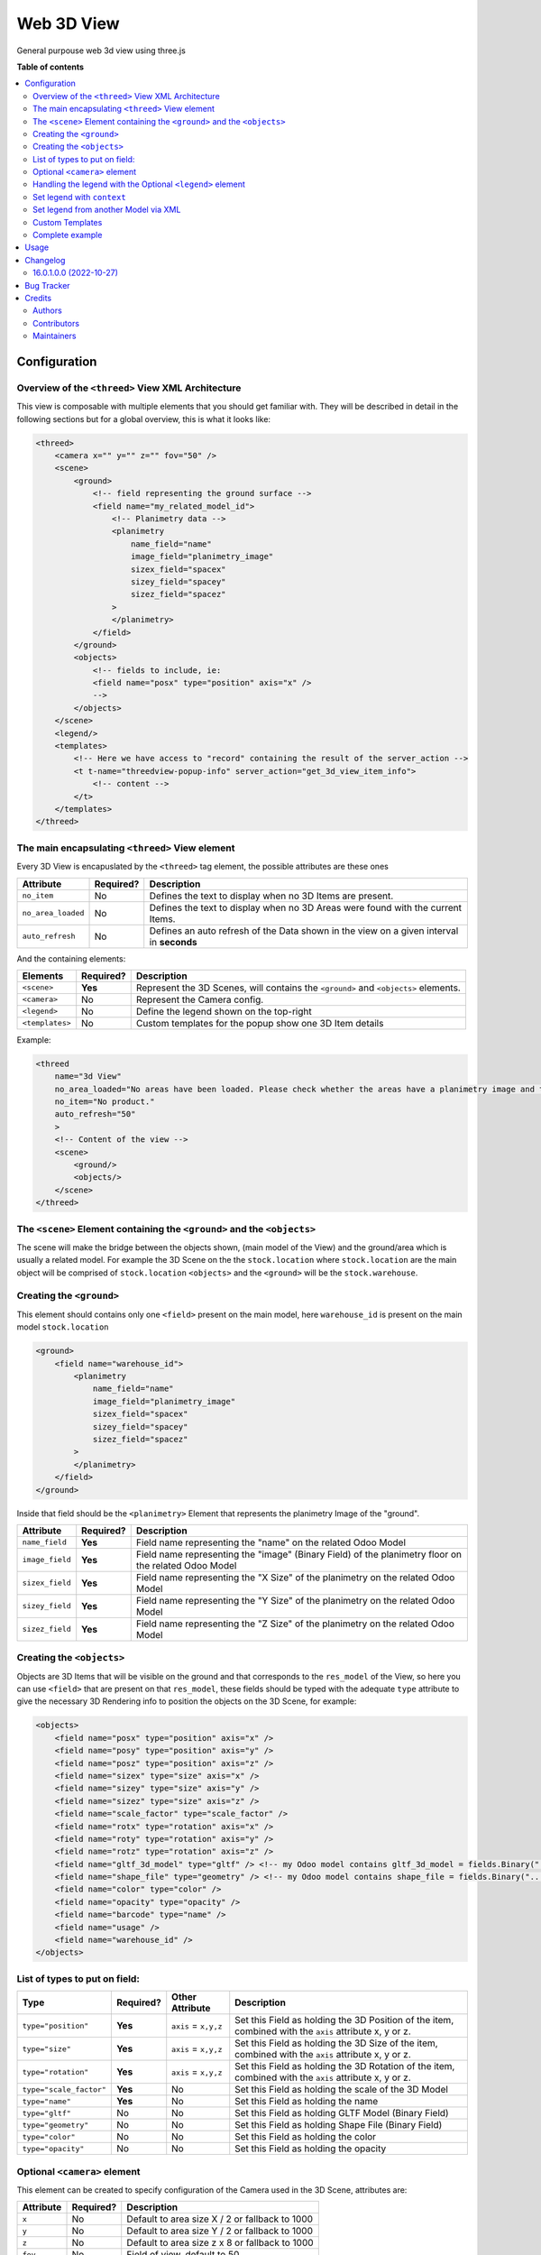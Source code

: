 ===========
Web 3D View
===========

.. !!!!!!!!!!!!!!!!!!!!!!!!!!!!!!!!!!!!!!!!!!!!!!!!!!!!
   !! This file is generated by oca-gen-addon-readme !!
   !! changes will be overwritten.                   !!
   !!!!!!!!!!!!!!!!!!!!!!!!!!!!!!!!!!!!!!!!!!!!!!!!!!!!

.. |badge1| image:: https://img.shields.io/badge/maturity-Beta-yellow.png
    :target: https://odoo-community.org/page/development-status
    :alt: Beta
.. |badge2| image:: https://img.shields.io/badge/licence-AGPL--3-blue.png
    :target: http://www.gnu.org/licenses/agpl-3.0-standalone.html
    :alt: License: AGPL-3
.. |badge3| image:: https://img.shields.io/badge/github-Openindustry.it <https://openindustry.it\>%2Faddons--3d-lightgray.png?logo=github
    :target: https://github.com/Openindustry.it <https://openindustry.it\>/addons-3d/tree/16.0/web_threed
    :alt: Openindustry.it <https://openindustry.it\>/addons-3d

|badge1| |badge2| |badge3|

General purpouse web 3d view using three.js

**Table of contents**

.. contents::
   :local:

Configuration
=============


Overview of the ``<threed>`` View XML Architecture
~~~~~~~~~~~~~~~~~~~~~~~~~~~~~~~~~~~~~~~~~~~~~~~~~~~~~~

This view is composable with multiple elements that you should get familiar with. They will be described in detail in the following sections but for a global overview, this is what it looks like:

.. code-block:: xml

   <threed>
       <camera x="" y="" z="" fov="50" />
       <scene>
           <ground>
               <!-- field representing the ground surface -->
               <field name="my_related_model_id">
                   <!-- Planimetry data -->
                   <planimetry
                       name_field="name"
                       image_field="planimetry_image"
                       sizex_field="spacex"
                       sizey_field="spacey"
                       sizez_field="spacez"
                   >
                   </planimetry>
               </field>
           </ground>
           <objects>
               <!-- fields to include, ie:
               <field name="posx" type="position" axis="x" />
               -->
           </objects>
       </scene>
       <legend/>
       <templates>
           <!-- Here we have access to "record" containing the result of the server_action -->
           <t t-name="threedview-popup-info" server_action="get_3d_view_item_info">
               <!-- content -->
           </t>
       </templates>
   </threed>

The main encapsulating ``<threed>`` View element
~~~~~~~~~~~~~~~~~~~~~~~~~~~~~~~~~~~~~~~~~~~~~~~~~~~~

Every 3D View is encapuslated by the ``<threed>`` tag element, the possible attributes are these ones

.. list-table::
   :header-rows: 1

   * - Attribute
     - Required?
     - Description
   * - ``no_item``
     - No
     - Defines the text to display when no 3D Items are present.
   * - ``no_area_loaded``
     - No
     - Defines the text to display when no 3D Areas were found with the current Items.
   * - ``auto_refresh``
     - No
     - Defines an auto refresh of the Data shown in the view on a given interval in **seconds**


And the containing elements:

.. list-table::
   :header-rows: 1

   * - Elements
     - Required?
     - Description
   * - ``<scene>``
     - **Yes**
     - Represent the 3D Scenes, will contains the ``<ground>`` and ``<objects>`` elements.
   * - ``<camera>``
     - No
     - Represent the Camera config.
   * - ``<legend>``
     - No
     - Define the legend shown on the top-right
   * - ``<templates>``
     - No
     - Custom templates for the popup show one 3D Item details


Example:

.. code-block:: xml

   <threed
       name="3d View"
       no_area_loaded="No areas have been loaded. Please check whether the areas have a planimetry image and the dimensions correctly set."
       no_item="No product."
       auto_refresh="50"
       >
       <!-- Content of the view -->
       <scene>
           <ground/>
           <objects/>
       </scene>
   </threed>

The ``<scene>`` Element containing the ``<ground>`` and the ``<objects>``
~~~~~~~~~~~~~~~~~~~~~~~~~~~~~~~~~~~~~~~~~~~~~~~~~~~~~~~~~~~~~~~~~~~~~~~~~~~~~~~~~~~~~

The scene will make the bridge between the objects shown, (main model of the View) and the ground/area which is usually a related model. For example the 3D Scene on the the ``stock.location`` where ``stock.location`` are the main object will be comprised of ``stock.location`` ``<objects>`` and the ``<ground>`` will be the ``stock.warehouse``.

Creating the ``<ground>``
~~~~~~~~~~~~~~~~~~~~~~~~~~~~~

This element should contains only one ``<field>`` present on the main model, here ``warehouse_id`` is present on the main model ``stock.location``

.. code-block:: xml

   <ground>
       <field name="warehouse_id">
           <planimetry
               name_field="name"
               image_field="planimetry_image"
               sizex_field="spacex"
               sizey_field="spacey"
               sizez_field="spacez"
           >
           </planimetry>
       </field>
   </ground>

Inside that field should be the ``<planimetry>`` Element that represents the planimetry Image of the "ground".

.. list-table::
   :header-rows: 1

   * - Attribute
     - Required?
     - Description
   * - ``name_field``
     - **Yes**
     - Field name representing the "name" on the related Odoo Model
   * - ``image_field``
     - **Yes**
     - Field name representing the "image" (Binary Field) of the planimetry floor on the related Odoo Model
   * - ``sizex_field``
     - **Yes**
     - Field name representing the "X Size" of the planimetry on the related Odoo Model
   * - ``sizey_field``
     - **Yes**
     - Field name representing the "Y Size" of the planimetry on the related Odoo Model
   * - ``sizez_field``
     - **Yes**
     - Field name representing the "Z Size" of the planimetry on the related Odoo Model


Creating the ``<objects>``
~~~~~~~~~~~~~~~~~~~~~~~~~~~~~~

Objects are 3D Items that will be visible on the ground and that corresponds to the ``res_model`` of the View, so here you can use ``<field>`` that are present on that ``res_model``\ , these fields should be typed with the adequate ``type`` attribute to give the necessary 3D Rendering info to position the objects on the 3D Scene, for example:

.. code-block:: xml

   <objects>
       <field name="posx" type="position" axis="x" />
       <field name="posy" type="position" axis="y" />
       <field name="posz" type="position" axis="z" />
       <field name="sizex" type="size" axis="x" />
       <field name="sizey" type="size" axis="y" />
       <field name="sizez" type="size" axis="z" />
       <field name="scale_factor" type="scale_factor" />
       <field name="rotx" type="rotation" axis="x" />
       <field name="roty" type="rotation" axis="y" />
       <field name="rotz" type="rotation" axis="z" />
       <field name="gltf_3d_model" type="gltf" /> <!-- my Odoo model contains gltf_3d_model = fields.Binary("... -->
       <field name="shape_file" type="geometry" /> <!-- my Odoo model contains shape_file = fields.Binary("... -->
       <field name="color" type="color" />
       <field name="opacity" type="opacity" />
       <field name="barcode" type="name" />
       <field name="usage" />
       <field name="warehouse_id" />
   </objects>

List of types to put on field:
~~~~~~~~~~~~~~~~~~~~~~~~~~~~~~

.. list-table::
   :header-rows: 1

   * - Type
     - Required?
     - Other Attribute
     - Description
   * - ``type="position"``
     - **Yes**
     - ``axis`` = ``x,y,z``
     - Set this Field as holding the 3D Position of the item, combined with the ``axis`` attribute x, y or z.
   * - ``type="size"``
     - **Yes**
     - ``axis`` = ``x,y,z``
     - Set this Field as holding the 3D Size of the item, combined with the ``axis`` attribute x, y or z.
   * - ``type="rotation"``
     - **Yes**
     - ``axis`` = ``x,y,z``
     - Set this Field as holding the 3D Rotation of the item, combined with the ``axis`` attribute x, y or z.
   * - ``type="scale_factor"``
     - **Yes**
     - No
     - Set this Field as holding the scale of the 3D Model
   * - ``type="name"``
     - **Yes**
     - No
     - Set this Field as holding the name
   * - ``type="gltf"``
     - No
     - No
     - Set this Field as holding GLTF Model (Binary Field)
   * - ``type="geometry"``
     - No
     - No
     - Set this Field as holding Shape File (Binary Field)
   * - ``type="color"``
     - No
     - No
     - Set this Field as holding the color
   * - ``type="opacity"``
     - No
     - No
     - Set this Field as holding the opacity


Optional ``<camera>`` element
~~~~~~~~~~~~~~~~~~~~~~~~~~~~~~~~~

This element can be created to specify configuration of the Camera used in the 3D Scene, attributes are:

.. list-table::
   :header-rows: 1

   * - Attribute
     - Required?
     - Description
   * - ``x``
     - No
     - Default to area size X / 2 or fallback to 1000
   * - ``y``
     - No
     - Default to area size Y / 2 or fallback to 1000
   * - ``z``
     - No
     - Default to area size z x 8 or fallback to 1000
   * - ``fov``
     - No
     - Field of view, default to 50


Handling the legend with the Optional ``<legend>`` element
~~~~~~~~~~~~~~~~~~~~~~~~~~~~~~~~~~~~~~~~~~~~~~~~~~~~~~~~~~~~~~

Set legend with ``context``
~~~~~~~~~~~~~~~~~~~~~~~~~~~~~~~

Legend can be set statically inside the ``context`` used to open the view, example from XML (can also be set from python):

.. code-block:: xml

   <field name="context">{
       "force_legend_items": [
           {
               "name": "blocked",
               "color": "#F06050",
               "opacity": 1,
           },
           {
               "name": "normal",
               "color": "#F7CD1F",
               "opacity": 1,
           },
           {
               "name": "done",
               "color": "#30C381",
               "opacity": 1,
           }
       ]
   }</field>

``force_legend_items`` should be a **list** of dict containing the keys, ``name``\ , ``color``\ , ``opacity`` (Optional).

Set legend from another Model via XML
~~~~~~~~~~~~~~~~~~~~~~~~~~~~~~~~~~~~~

Legend can also be loaded dynamically from another model, like so:

.. code-block:: xml

   <legend
       comodel_name="stock.location.tag"
       name_field="name"
       color_field="color_hex"
       opacity_field="opacity"/>

The attributes on this element are used to define the Legend

.. list-table::
   :header-rows: 1

   * - Attribute
     - Required?
     - Description
   * - ``comodel_name``
     - No
     - The Odoo Model representing the legends, if present an RPC call will be made to that model to fetch all the legends.
   * - ``name_field``
     - No
     - The key of the resulting dict representing the **name** , defaults to "name"
   * - ``color_field``
     - No
     - The key of the resulting dict representing the **color** , defaults to "color"
   * - ``opacity_field``
     - No
     - The key of the resulting dict representing the **opacity** , defaults to "opacity"


Custom Templates
~~~~~~~~~~~~~~~~

Optionally you can declare a custom template, which will be used to render the

popup when you click on a 3D item. You have to name the template 'threedview-popup-info' with the attribute ``server_action``.


*
  ``server_action`` attribute the corresponds to a @api.model action on the main model of the view.

*
  ``record``\ : to access the fields values returned by the server action specified in ``server_action``.

Example:

.. code-block:: xml

       <templates>
           <!-- Here we have access to "record" containing the result of the server_action -->
           <t t-name="threedview-popup-info" server_action="get_3d_view_item_info">
               <header>
                   <span class="item3d_data" t-esc="record.barcode" />
               </header>
               <t t-if="!record.stock_quants || record.stock_quants.length == 0">
                   <p>No product is stored here at the moment.</p>
               </t>
               <!-- etc... -->
          </t>
       </templates>

Complete example
~~~~~~~~~~~~~~~~

.. code-block:: xml

       <?xml version="1.0" encoding="utf-8"?>
       <odoo>
           <record id="view_location_threed_threed" model="ir.ui.view">
               <field name="name">stock.location.threed</field>
               <field name="model">stock.location</field>
               <field name="type">threed</field>
               <!--field name="auto_refresh" eval="10"></field-->
               <field name="arch" type="xml">
                   <threed
                       name="3d View"
                       noAreaLoaded="No areas have been loaded. Please check whether the areas have a planimetry image and the dimensions correctly set."
                       noItem="No product."
                   >
                       <camera x="" y="" z="" fov="50" />
                       <scene>
                           <ground>
                               <field name="warehouse_id">
                                   <planimetry
                                       name_field="name"
                                       image_field="planimetry_image"
                                       sizex_field="spacex"
                                       sizey_field="spacey"
                                       sizez_field="spacez"
                                   >
                                   </planimetry>
                               </field>
                           </ground>
                           <objects>
                               <field name="posx" type="position" axis="x" />
                               <field name="posy" type="position" axis="y" />
                               <field name="posz" type="position" axis="z" />
                               <field name="sizex" type="size" axis="x" />
                               <field name="sizey" type="size" axis="y" />
                               <field name="sizez" type="size" axis="z" />
                               <field name="scale_factor" type="scale_factor" />
                               <field name="rotx" type="rotation" axis="x" />
                               <field name="roty" type="rotation" axis="y" />
                               <field name="rotz" type="rotation" axis="z" />
                               <field name="gltf_3d_model" type="gltf" />
                               <field name="shape_file" type="geometry" />
                               <field name="color" type="color" />
                               <field name="opacity" type="opacity" />
                               <field name="barcode" type="name" />
                               <field name="usage" />
                               <field name="warehouse_id" />
                           </objects>
                       </scene>
                       <legend
                           comodel_name="stock.location.tag"
                           name_field="name"
                           color_field="color_hex"
                           opacity_field="opacity"
                       />
                       <templates>
                           <!-- Here we have access to "record" containing the result of the server_action -->
                           <t t-name="threedview-popup-info" server_action="get_3d_view_item_info">
                               <header>
                                   <span class="item3d_data" t-esc="record.barcode" />
                               </header>
                               <t t-if="!record.stock_quants || record.stock_quants.length == 0">
                                   <p>No product is stored here at the moment.</p>
                               </t>
                               <t t-else="">
                                   <ul style="padding-left: 16px;">
                                       <t t-foreach="record.stock_quants" t-as="stock_quant">
                                           <li>
                                               <t t-if="stock_quant.product_code or stock_quant.product_lot">
                                                   <t t-if="stock_quant.product_code">
                                                       <t t-esc="stock_quant.product_code" />
                                                   </t>
                                                   <t t-if="stock_quant.product_lot">
                                                       Lot:<t t-esc="stock_quant.product_lot" />
                                                   </t>
                                                   :
                                               </t>
                                               <t t-esc="stock_quant.product_name" /> (<t
                                                   t-esc="stock_quant.product_qty"
                                               />)
                                           </li>
                                       </t>
                                   </ul>
                               </t>
                           </t>
                       </templates>
                   </threed>
               </field>
           </record>

           <record id="stock_3dbase.act_warehouse_stock_locations" model="ir.actions.act_window">
               <field name="view_mode">tree,form,pivot,threed</field>
               <field
                   name="view_ids"
                   eval="[(5, 0, 0),
                           (0, 0, {'view_mode': 'tree', 'view_id': ref('view_location_tree_threed')}),
                           (0, 0, {'view_mode': 'form', 'view_id': ref('view_location_form_threed')}),
                           (0, 0, {'view_mode': 'pivot', 'view_id': ref('view_location_pivot_threed')}),
                           (0, 0, {'view_mode': 'threed', 'view_id': ref('view_location_threed_threed')})]"
               />
               <field name="search_view_id" ref="stock_3dbase.view_location_search_wh" />
           </record>
       </odoo>

Usage
=====

To use this module, you need to install and use with apps like stock3d_view and mrp_3dview

Changelog
=========

16.0.1.0.0 (2022-10-27)
~~~~~~~~~~~~~~~~~~~~~~~

* [NEW] refactor web_threed owl 2.0

Bug Tracker
===========

Bugs are tracked on `GitHub Issues <https://github.com/Openindustry.it <https://openindustry.it\>/addons-3d/issues>`_.
In case of trouble, please check there if your issue has already been reported.
If you spotted it first, help us smashing it by providing a detailed and welcomed
`feedback <https://github.com/Openindustry.it <https://openindustry.it\>/addons-3d/issues/new?body=module:%20web_threed%0Aversion:%2016.0%0A%0A**Steps%20to%20reproduce**%0A-%20...%0A%0A**Current%20behavior**%0A%0A**Expected%20behavior**>`_.

Do not contact contributors directly about support or help with technical issues.

Credits
=======

Authors
~~~~~~~

* Openindustry.it
* Tissino.it
* Codingdodo.com

Contributors
~~~~~~~~~~~~

* Andrea Piovesana <andrea.m.piovesana@gmail.com>
* PhilDL <contact@codingdodo.com>

Maintainers
~~~~~~~~~~~

.. |maintainer-andreampiovesana| image:: https://github.com/andreampiovesana.png?size=40px
    :target: https://github.com/andreampiovesana
    :alt: andreampiovesana

Current maintainer:

|maintainer-andreampiovesana|

This module is part of the `Openindustry.it <https://openindustry.it\>/addons-3d <https://github.com/Openindustry.it <https://openindustry.it\>/addons-3d/tree/16.0/web_threed>`_ project on GitHub.

      To get a guaranteed support
      you are kindly requested to purchase the module
      at `odoo apps store <https://apps.odoo.com/>`__.

      Thanks
